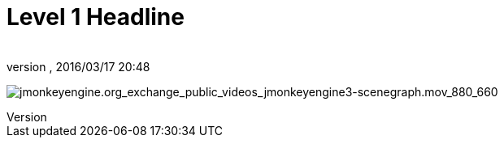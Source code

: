 = Level 1 Headline
:author: 
:revnumber: 
:revdate: 2016/03/17 20:48
:relfileprefix: ../
:imagesdir: ..
ifdef::env-github,env-browser[:outfilesuffix: .adoc]


image:video_http/jmonkeyengine.org_exchange_public_videos_jmonkeyengine3-scenegraph.mov_880_660[jmonkeyengine.org_exchange_public_videos_jmonkeyengine3-scenegraph.mov_880_660,with="",height=""]
